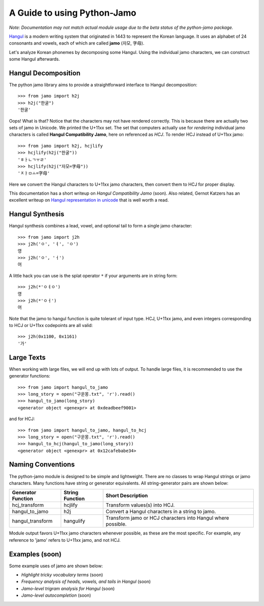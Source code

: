 .. _Jamo:

============================
A Guide to using Python-Jamo
============================

*Note: Documentation may not match actual module usage due to the beta status
of the python-jamo package.*

`Hangul <https://en.wikipedia.org/wiki/Hangul>`_ is a modern writing system
that originated in 1443 to represent the Korean language. It uses an alphabet
of 24 consonants and vowels, each of which are called **jamo** (자모, 字母).

Let's analyze Korean phonemes by decomposing some Hangul. Using the individual 
jamo characters, we can construct some Hangul afterwards.


Hangul Decomposition
--------------------

The python jamo library aims to provide a straightforward interface to Hangul
decomposition::

    >>> from jamo import h2j
    >>> h2j("한굴")
    '한굴'

Oops! What is that? Notice that the characters may not have rendered correctly.
This is because there are actually two sets of jamo in Unicode. We printed the
U+11xx set. The set that computers actually use for *rendering* individual
jamo characters is called **Hangul Compatibility Jamo**, here on referenced as
*HCJ*. To render HCJ instead of U+11xx jamo::

    >>> from jamo import h2j, hcjlify
    >>> hcjlify(h2j("한굴"))
    'ㅎㅏㄴㄱㅜㄹ'
    >>> hcjlify(h2j("자모=字母"))
    'ㅈㅏㅁㅗ=字母'

Here we convert the Hangul characters to U+11xx jamo characters, then convert
them to HCJ for proper display.

This documentation has a short writeup on `Hangul Compatibility Jamo` (soon).
Also related, Gernot Katzers has an excellent writeup on
`Hangul representation in unicode`_ that is well worth a read.


Hangul Synthesis
----------------

Hangul synthesis combines a lead, vowel, and optional tail to form a single
jamo character::
    
    >>> from jamo import j2h
    >>> j2h('ㅇ', 'ㅕ', 'ㅇ')
    영
    >>> j2h('ㅇ', 'ㅓ')
    어

A little hack you can use is the splat operator ``*`` if your arguments are
in string form::

    >>> j2h(*'ㅇㅕㅇ')
    영
    >>> j2h(*'ㅇㅓ')
    어

Note that the jamo to hangul function is quite tolerant of input type. HCJ,
U+11xx jamo, and even integers corresponding to HCJ or U+11xx codepoints are
all valid::

    >>> j2h(0x1100, 0x1161)
    '가'


Large Texts
------------

When working with large files, we will end up with lots of output. To handle
large files, it is recommended to use the generator functions::

    >>> from jamo import hangul_to_jamo
    >>> long_story = open("구운몽.txt", 'r').read()
    >>> hangul_to_jamo(long_story)
    <generator object <genexpr> at 0xdeadbeef9001>

and for HCJ::

    >>> from jamo import hangul_to_jamo, hangul_to_hcj
    >>> long_story = open("구운몽.txt", 'r').read()
    >>> hangul_to_hcj(hangul_to_jamo(long_story))
    <generator object <genexpr> at 0x12cafebabe34>


Naming Conventions
------------------

The python-jamo module is designed to be simple and lightweight. There are no
classes to wrap Hangul strings or jamo characters. Many functions have string
or generator equivalents. All string-generator pairs are shown below:

+---------------------+-----------------+--------------------------------------------------------------+
| Generator Function  | String Function | Short Description                                            |
+=====================+=================+==============================================================+
| hcj_transform       | hcjlify         | Transform values(s) into HCJ.                                |
+---------------------+-----------------+--------------------------------------------------------------+
| hangul_to_jamo      | h2j             | Convert a Hangul characters in a string to jamo.             |
+---------------------+-----------------+--------------------------------------------------------------+
| hangul_transform    | hangulify       | Transform jamo or HCJ characters into Hangul where possible. |
+---------------------+-----------------+--------------------------------------------------------------+

Module output favors U+11xx jamo characters whenever possible, as these are
the most specific. For example, any reference to 'jamo' refers to U+11xx jamo,
and not HCJ.


Examples (soon)
---------------

Some example uses of jamo are shown below:

* `Highlight tricky vocabulary terms` (soon)
* `Frequency analysis of heads, vowels, and tails in Hangul` (soon)
* `Jamo-level trigram analysis for Hangul` (soon)
* `Jamo-level autocompletion` (soon)


.. _Hangul representation in unicode: http://gernot-katzers-spice-pages.com/var/korean_hangul_unicode.html

